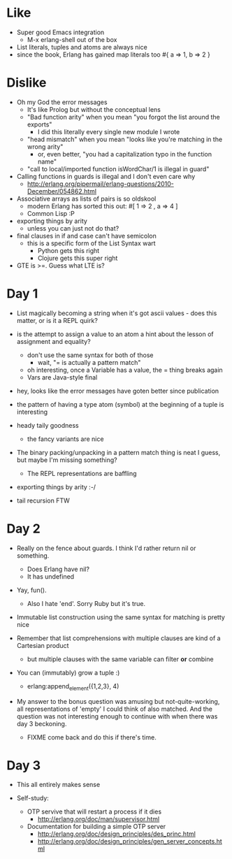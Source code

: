 * Like

- Super good Emacs integration
  - M-x erlang-shell out of the box

- List literals, tuples and atoms are always nice
- since the book, Erlang has gained map literals too
  #{ a => 1, b => 2 }

* Dislike

- Oh my God the error messages
  - It's like Prolog but without the conceptual lens
  - "Bad function arity" when you mean "you forgot the list around the exports"
    - I did this literally every single new module I wrote
  - "head mismatch" when you mean "looks like you're matching in the wrong arity"
    - or, even better, "you had a capitalization typo in the function name"
  - "call to local/imported function isWordChar/1 is illegal in guard"

- Calling functions in guards is illegal and I don't even care why
  - http://erlang.org/pipermail/erlang-questions/2010-December/054862.html

- Associative arrays as lists of pairs is so oldskool
  - modern Erlang has sorted this out: #[ 1 => 2 , a => 4 ]
  - Common Lisp :P

- exporting things by arity
  - unless you can just not do that?

- final clauses in if and case can't have semicolon
  - this is a specific form of the List Syntax wart
    - Python gets this right
    - Clojure gets this super right

- GTE is >=. Guess what LTE is?

* Day 1

- List magically becoming a string when it's got ascii values - does
  this matter, or is it a REPL quirk?

- is the attempt to assign a value to an atom a hint about the lesson of assignment and equality?
  - don't use the same syntax for both of those
    - wait, "= is actually a pattern match"
  - oh interesting, once a Variable has a value, the = thing breaks again
  - Vars are Java-style final

- hey, looks like the error messages have goten better since publication

- the pattern of having a type atom (symbol) at the beginning of a tuple is interesting
- heady taily goodness
  - the fancy variants are nice

- The binary packing/unpacking in a pattern match thing is neat I
  guess, but maybe I'm missing something?
  - The REPL representations are baffling

- exporting things by arity :-/

- tail recursion FTW

* Day 2

- Really on the fence about guards. I think I'd rather return nil or something.
  - Does Erlang have nil?
  - It has undefined

- Yay, fun().
  - Also I hate 'end'. Sorry Ruby but it's true.

- Immutable list construction using the same syntax for matching is pretty nice

- Remember that list comprehensions with multiple clauses are kind of
  a Cartesian product
  - but multiple clauses with the same variable can filter *or* combine

- You can (immutably) grow a tuple :)
  - erlang:append_element({1,2,3}, 4)

- My answer to the bonus question was amusing but not-quite-working,
  all representations of 'empty' I could think of also matched. And
  the question was not interesting enough to continue with when there
  was day 3 beckoning.
  - FIXME come back and do this if there's time.


* Day 3

- This all entirely makes sense

- Self-study:

  - OTP servive that will restart a process if it dies
    - http://erlang.org/doc/man/supervisor.html
  - Documentation for building a simple OTP server
    - http://erlang.org/doc/design_principles/des_princ.html
    - http://erlang.org/doc/design_principles/gen_server_concepts.html
